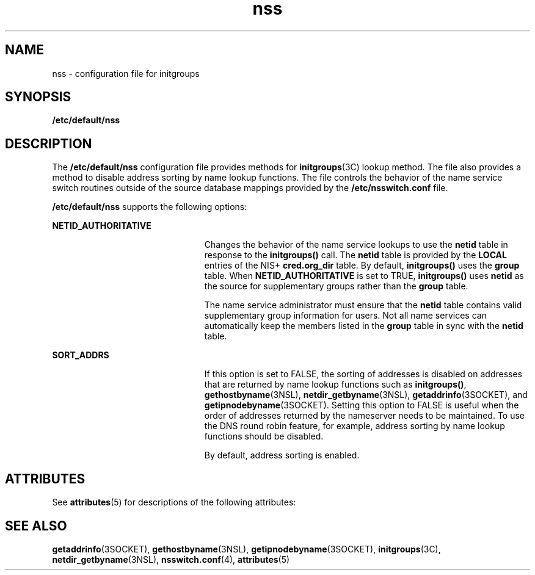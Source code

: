 '\" te
.\" Copyright (c) 2003, Sun Microsystems, Inc.
.\" All Rights Reserved.
.\" CDDL HEADER START
.\"
.\" The contents of this file are subject to the terms of the
.\" Common Development and Distribution License (the "License").
.\" You may not use this file except in compliance with the License.
.\"
.\" You can obtain a copy of the license at usr/src/OPENSOLARIS.LICENSE
.\" or http://www.opensolaris.org/os/licensing.
.\" See the License for the specific language governing permissions
.\" and limitations under the License.
.\"
.\" When distributing Covered Code, include this CDDL HEADER in each
.\" file and include the License file at usr/src/OPENSOLARIS.LICENSE.
.\" If applicable, add the following below this CDDL HEADER, with the
.\" fields enclosed by brackets "[]" replaced with your own identifying
.\" information: Portions Copyright [yyyy] [name of copyright owner]
.\"
.\" CDDL HEADER END
.TH nss 4 "20 Nov 2003" "SunOS 5.11" "File Formats"
.SH NAME
nss \- configuration file for initgroups
.SH SYNOPSIS
.LP
.nf
\fB/etc/default/nss\fR
.fi

.SH DESCRIPTION
.sp
.LP
The \fB/etc/default/nss\fR configuration file provides methods for
\fBinitgroups\fR(3C) lookup method. The file also provides a method to
disable address sorting by name lookup functions. The file controls the
behavior of the name service switch routines outside of the source database
mappings provided by the \fB/etc/nsswitch.conf\fR file.
.sp
.LP
\fB/etc/default/nss\fR supports the following options:
.sp
.ne 2
.mk
.na
\fBNETID_AUTHORITATIVE\fR
.ad
.RS 23n
.rt
Changes the behavior of the name service lookups to use the \fBnetid\fR
table in response to the \fBinitgroups()\fR call. The \fBnetid\fR table is
provided by the \fBLOCAL\fR entries of the NIS+ \fBcred.org_dir\fR table. By
default, \fBinitgroups()\fR uses the \fBgroup\fR table. When
\fBNETID_AUTHORITATIVE\fR is set to TRUE, \fBinitgroups()\fR uses
\fBnetid\fR as the source for supplementary groups rather than the
\fBgroup\fR table.
.sp
The name service administrator must ensure that the \fBnetid\fR table
contains valid supplementary group information for users. Not all name
services can automatically keep the members listed in the \fBgroup\fR table
in sync with the \fBnetid\fR table.
.RE

.sp
.ne 2
.mk
.na
\fBSORT_ADDRS\fR
.ad
.RS 23n
.rt
If this option is set to FALSE, the sorting of addresses is disabled on
addresses that are returned by name lookup functions such as
\fBinitgroups()\fR, \fBgethostbyname\fR(3NSL), \fBnetdir_getbyname\fR(3NSL),
\fBgetaddrinfo\fR(3SOCKET), and \fBgetipnodebyname\fR(3SOCKET). Setting this
option to FALSE is useful when the order of addresses returned by the
nameserver needs to be maintained. To use the DNS round robin feature, for
example, address sorting by name lookup functions should be disabled.
.sp
By default, address sorting is enabled.
.RE

.SH ATTRIBUTES
.sp
.LP
See \fBattributes\fR(5) for descriptions of the following attributes:
.sp

.sp
.TS
tab() box;
cw(2.75i) |cw(2.75i)
lw(2.75i) |lw(2.75i)
.
ATTRIBUTE TYPEATTRIBUTE VALUE
_
AvailabilitySUNWcsr
_
Interface StabilityEvolving
.TE

.SH SEE ALSO
.sp
.LP
\fBgetaddrinfo\fR(3SOCKET), \fBgethostbyname\fR(3NSL),
\fBgetipnodebyname\fR(3SOCKET), \fBinitgroups\fR(3C),
\fBnetdir_getbyname\fR(3NSL), \fBnsswitch.conf\fR(4), \fBattributes\fR(5)

